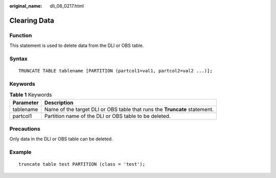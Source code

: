 :original_name: dli_08_0217.html

.. _dli_08_0217:

Clearing Data
=============

Function
--------

This statement is used to delete data from the DLI or OBS table.

Syntax
------

::

   TRUNCATE TABLE tablename [PARTITION (partcol1=val1, partcol2=val2 ...)];

Keywords
--------

.. table:: **Table 1** Keywords

   +-----------+---------------------------------------------------------------------------+
   | Parameter | Description                                                               |
   +===========+===========================================================================+
   | tablename | Name of the target DLI or OBS table that runs the **Truncate** statement. |
   +-----------+---------------------------------------------------------------------------+
   | partcol1  | Partition name of the DLI or OBS table to be deleted.                     |
   +-----------+---------------------------------------------------------------------------+

Precautions
-----------

Only data in the DLI or OBS table can be deleted.

Example
-------

::

   truncate table test PARTITION (class = 'test');
